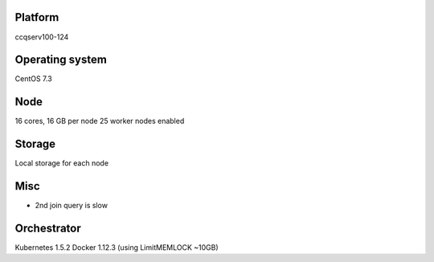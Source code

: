 Platform
========

ccqserv100-124

Operating system
================

CentOS 7.3

Node
====

16 cores, 16 GB  per node
25 worker nodes enabled

Storage
=======

Local storage for each node

Misc
====

- 2nd join query is slow

Orchestrator
============

Kubernetes 1.5.2
Docker 1.12.3 (using LimitMEMLOCK ~10GB)
